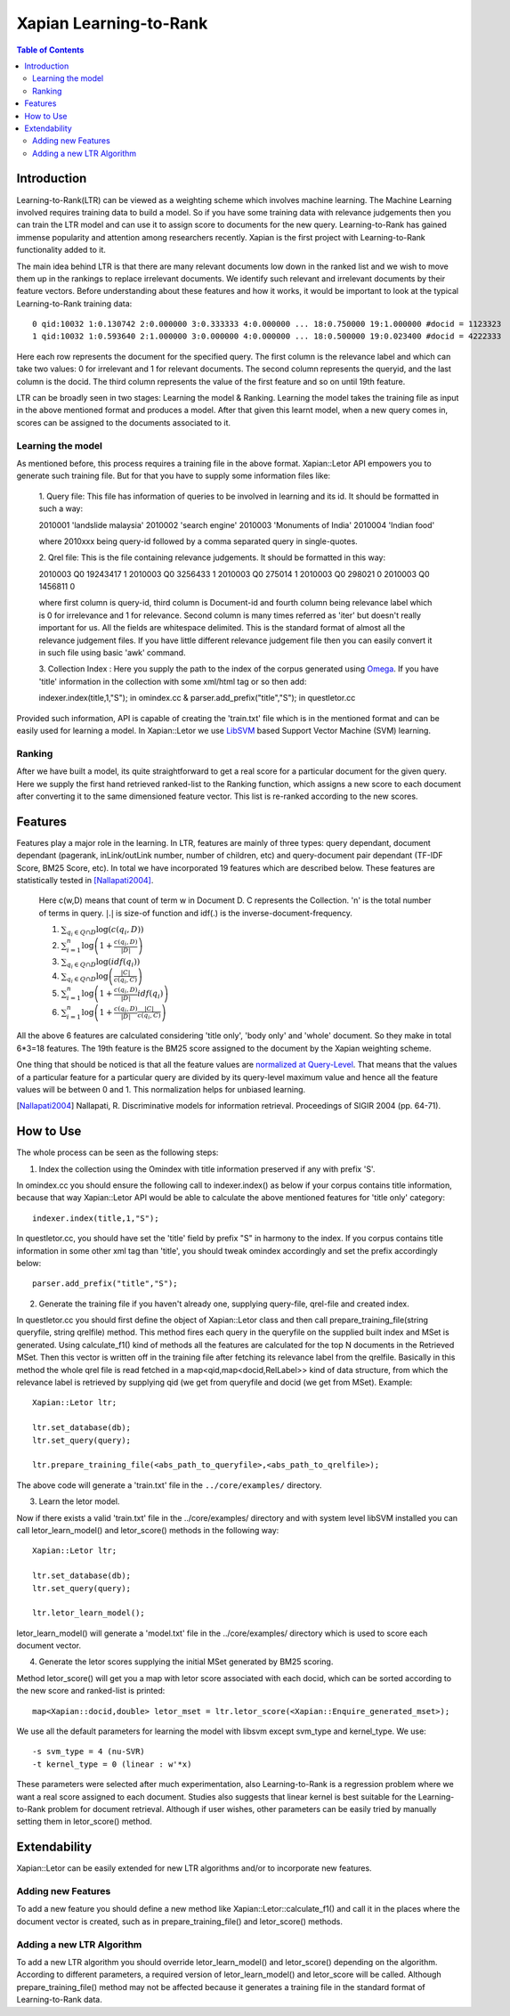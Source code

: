 
.. Copyright (C) 2011 Parth Gupta


=======================
Xapian Learning-to-Rank
=======================

.. contents:: Table of Contents


Introduction
============

Learning-to-Rank(LTR) can be viewed as a weighting scheme which involves machine learning. The Machine Learning involved requires training data to build a model. So if you have some training data with relevance judgements then you can train the LTR model and can use it to assign score to documents for the new query. Learning-to-Rank has gained immense popularity and attention among researchers recently. Xapian is the first project with Learning-to-Rank functionality added to it.

The main idea behind LTR is that there are many relevant documents low down in the ranked list and we wish to move them up in the rankings to replace irrelevant documents. We identify such relevant and irrelevant documents by their feature vectors. Before understanding about these features and how it works, it would be important to look at the typical Learning-to-Rank training data::

    0 qid:10032 1:0.130742 2:0.000000 3:0.333333 4:0.000000 ... 18:0.750000 19:1.000000 #docid = 1123323
    1 qid:10032 1:0.593640 2:1.000000 3:0.000000 4:0.000000 ... 18:0.500000 19:0.023400 #docid = 4222333

Here each row represents the document for the specified query. The first column is the relevance label and which can take two values: 0 for irrelevant and 1 for relevant documents. The second column represents the queryid, and the last column is the docid. The third column represents the value of the first feature and so on until 19th feature.

LTR can be broadly seen in two stages: Learning the model & Ranking. Learning the model takes the training file as input in the above mentioned format and produces a model. After that given this learnt model, when a new query comes in, scores can be assigned to the documents associated to it.

Learning the model
------------------

As mentioned before, this process requires a training file in the above format. Xapian::Letor API empowers you to generate such training file. But for that you have to supply some information files like:

    1. Query file: This file has information of queries to be involved in
    learning and its id. It should be formatted in such a way::

    2010001 'landslide malaysia'
    2010002 'search engine'
    2010003 'Monuments of India'
    2010004 'Indian food'

    where 2010xxx being query-id followed by a comma separated query in
    single-quotes.

    2. Qrel file: This is the file containing relevance judgements. It should
    be formatted in this way::

    2010003 Q0 19243417 1
    2010003 Q0 3256433 1
    2010003 Q0 275014 1
    2010003 Q0 298021 0
    2010003 Q0 1456811 0

    where first column is query-id, third column is Document-id and fourth
    column being relevance label which is 0 for irrelevance and 1 for
    relevance. Second column is many times referred as 'iter' but doesn't
    really important for us.  All the fields are whitespace delimited. This is
    the standard format of almost all the relevance judgement files. If you
    have little different relevance judgement file then you can easily convert
    it in such file using basic 'awk' command.

    3. Collection Index : Here you supply the path to the index of the corpus
    generated using `Omega <http://xapian.org/docs/omega/overview.html>`_. If
    you have 'title' information in the collection with some xml/html tag or so
    then add::

    indexer.index(title,1,"S");     in omindex.cc &
    parser.add_prefix("title","S"); in questletor.cc

Provided such information, API is capable of creating the 'train.txt' file which is in the mentioned format and can be easily used for learning a model. In Xapian::Letor we use `LibSVM <http://www.csie.ntu.edu.tw/~cjlin/libsvm/>`_ based Support Vector Machine (SVM) learning.

Ranking
-------

After we have built a model, its quite straightforward to get a real score for a particular document for the given query. Here we supply the first hand retrieved ranked-list to the Ranking function, which assigns a new score to each document after converting it to the same dimensioned feature vector. This list is re-ranked according to the new scores.

Features
========

Features play a major role in the learning. In LTR, features are mainly of three types: query dependant, document dependant (pagerank, inLink/outLink number, number of children, etc) and query-document pair dependant (TF-IDF Score, BM25 Score, etc). In total we have incorporated 19 features which are described below. These features are statistically tested in [Nallapati2004]_.

    Here c(w,D) means that count of term w in Document D. C represents the Collection. 'n' is the total number of terms in query.
    :math:`|.|` is size-of function and idf(.) is the inverse-document-frequency.


    1. :math:`\sum_{q_i \in Q \cap D} \log{\left( c(q_i,D) \right)}`

    2. :math:`\sum_{i=1}^{n}\log{\left(1+\frac{c\left(q_i,D\right)}{|D|}\right)}`

    3. :math:`\sum_{q_i \in Q \cap D} \log{\left(idf(q_i) \right) }`

    4. :math:`\sum_{q_i \in Q \cap D} \log{\left( \frac{|C|}{c(q_i,C)} \right)}`

    5. :math:`\sum_{i=1}^{n}\log{\left(1+\frac{c\left(q_i,D\right)}{|D|}idf(q_i)\right)}`

    6. :math:`\sum_{i=1}^{n}\log{\left(1+\frac{c\left(q_i,D\right)}{|D|}\frac{|C|}{c(q_i,C)}\right)}`


All the above 6 features are calculated considering 'title only', 'body only' and 'whole' document. So they make in total 6*3=18 features. The 19th feature is the BM25 score assigned to the document by the Xapian weighting scheme.

One thing that should be noticed is that all the feature values are `normalized at Query-Level <http://trac.xapian.org/wiki/GSoC2011/LTR/Notes#QueryLevelNorm>`_. That means that the values of a particular feature for a particular query are divided by its query-level maximum value and hence all the feature values will be between 0 and 1. This normalization helps for unbiased learning.

.. [Nallapati2004] Nallapati, R. Discriminative models for information retrieval. Proceedings of SIGIR 2004 (pp. 64-71).

How to Use
==========

The whole process can be seen as the following steps:

1. Index the collection using the Omindex with title information preserved if any with prefix 'S'.

In omindex.cc you should ensure the following call to indexer.index() as below if your corpus contains
title information, because that way Xapian::Letor API would be able to calculate the above mentioned features for
'title only' category::

    indexer.index(title,1,"S");

In questletor.cc, you should have set the 'title' field by prefix "S" in harmony to the index. If you
corpus contains title information in some other xml tag than 'title', you should tweak omindex accordingly
and set the prefix accordingly below::

    parser.add_prefix("title","S");

2. Generate the training file if you haven't already one, supplying query-file, qrel-file and created index.

In questletor.cc you should first define the object of Xapian::Letor class and then call
prepare_training_file(string queryfile, string qrelfile) method. This method fires each query in the queryfile
on the supplied built index and MSet is generated. Using calculate_f1() kind of methods all the features are
calculated for the top N documents in the Retrieved MSet. Then this vector is written off in the training file
after fetching its relevance label from the qrelfile. Basically in this method the whole qrel file is read fetched
in a map<qid,map<docid,RelLabel>> kind of data structure, from which the relevance label is retrieved by supplying
qid (we get from queryfile and docid (we get from MSet). Example::

    Xapian::Letor ltr;

    ltr.set_database(db);
    ltr.set_query(query);

    ltr.prepare_training_file(<abs_path_to_queryfile>,<abs_path_to_qrelfile>);

The above code will generate a 'train.txt' file in the ``../core/examples/``
directory.

3. Learn the letor model.

Now if there exists a valid 'train.txt' file in the ../core/examples/ directory
and with system level libSVM installed you can call letor_learn_model() and
letor_score() methods in the following way::

    Xapian::Letor ltr;

    ltr.set_database(db);
    ltr.set_query(query);

    ltr.letor_learn_model();

letor_learn_model() will generate a 'model.txt' file in the ../core/examples/
directory which is used to score each document vector.


4. Generate the letor scores supplying the initial MSet generated by BM25 scoring.

Method letor_score() will get you a map with letor score associated with each
docid, which can be sorted according to the new score and ranked-list is
printed::

    map<Xapian::docid,double> letor_mset = ltr.letor_score(<Xapian::Enquire_generated_mset>);

We use all the default parameters for learning the model with libsvm except svm_type and kernel_type. We use::

    -s svm_type = 4 (nu-SVR)
    -t kernel_type = 0 (linear : w'*x)

These parameters were selected after much experimentation, also
Learning-to-Rank is a regression problem where we want a real score assigned to
each document.  Studies also suggests that linear kernel is best suitable for
the Learning-to-Rank problem for document retrieval. Although if user wishes,
other parameters can be easily tried by manually setting them in letor_score()
method.

Extendability
=============

Xapian::Letor can be easily extended for new LTR algorithms and/or to incorporate new features.

Adding new Features
-------------------

To add a new feature you should define a new method like Xapian::Letor::calculate_f1() and call it in the places where the document vector is created, such as in prepare_training_file() and letor_score() methods.

Adding a new LTR Algorithm
--------------------------

To add a new LTR algorithm you should override letor_learn_model() and letor_score() depending on the algorithm. According to different parameters, a required version of letor_learn_model() and letor_score will be called. Although prepare_training_file() method may not be affected because it generates a training file in the standard format of Learning-to-Rank data.
